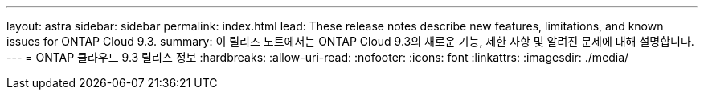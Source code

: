 ---
layout: astra 
sidebar: sidebar 
permalink: index.html 
lead: These release notes describe new features, limitations, and known issues for ONTAP Cloud 9.3. 
summary: 이 릴리즈 노트에서는 ONTAP Cloud 9.3의 새로운 기능, 제한 사항 및 알려진 문제에 대해 설명합니다. 
---
= ONTAP 클라우드 9.3 릴리스 정보
:hardbreaks:
:allow-uri-read: 
:nofooter: 
:icons: font
:linkattrs: 
:imagesdir: ./media/


